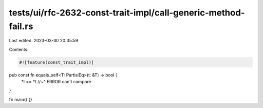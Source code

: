 tests/ui/rfc-2632-const-trait-impl/call-generic-method-fail.rs
==============================================================

Last edited: 2023-03-30 20:35:59

Contents:

.. code-block:: rs

    #![feature(const_trait_impl)]

pub const fn equals_self<T: PartialEq>(t: &T) -> bool {
    *t == *t
    //~^ ERROR can't compare
}

fn main() {}



